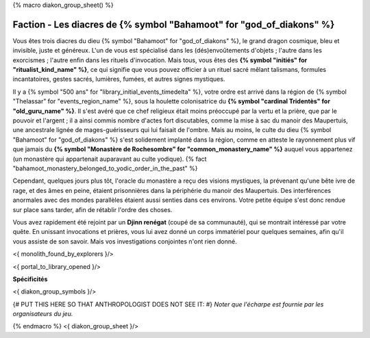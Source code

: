 
{% macro diakon_group_sheet() %}

Faction - Les diacres de {% symbol "Bahamoot" for "god_of_diakons" %}
==============================================

Vous êtes trois diacres du dieu {% symbol "Bahamoot" for "god_of_diakons" %}, le grand dragon cosmique, bleu et invisible, juste et généreux.
L'un de vous est spécialisé dans les (dés)envoûtements d'objets ; l'autre dans les exorcismes ; l'autre enfin dans les rituels d'invocation.
Mais tous, vous êtes des **{% symbol "initiés" for "ritualist_kind_name" %}**, ce qui signifie que vous pouvez officier à un rituel sacré mêlant talismans, formules incantatoires, gestes sacrés, lumières, fumées, et autres signes mystiques.

Il y a {% symbol "500 ans" for "library_initial_events_timedelta" %}, votre ordre est arrivé dans la région de {% symbol "Thelassar" for "events_region_name" %}, sous la houlette colonisatrice du **{% symbol "cardinal Tridentès" for "old_guru_name" %}**. Il s'est avéré que ce chef religieux était moins préoccupé par la vertu et la prière, que par le pouvoir et l'argent ; il a ainsi commis nombre d'actes fort discutables, comme la mise à sac du manoir des Maupertuis, une ancestrale lignée de mages-guérisseurs qui lui faisait de l'ombre. Mais au moins, le culte du dieu {% symbol "Bahamoot" for "god_of_diakons" %} s'est solidement implanté dans la région, comme en atteste le rayonnement plus vif que jamais du **{% symbol "Monastère de Rochesombre" for "common_monastery_name" %}** auquel vous appartenez (un monastère qui appartenait auparavant au culte yodique). {% fact "bahamoot_monastery_belonged_to_yodic_order_in_the_past" %}

Cependant, quelques jours plus tôt, l'oracle du monastère a reçu des visions mystiques, la prévenant qu'une bête ivre de rage, et des âmes en peine, étaient prisonnières dans la périphérie du manoir des Maupertuis. Des interférences anormales avec des mondes parallèles étaient aussi senties dans ces environs. Votre petite équipe s'est donc rendue sur place sans tarder, afin de rétablir l'ordre des choses.

Vous avez rapidement été rejoint par un **Djinn renégat** (coupé de sa communauté), qui se montrait intéressé par votre quête. En unissant invocations et prières, vous lui avez donné un corps immatériel pour quelques semaines, afin qu'il vous assiste de son savoir. Mais vos investigations conjointes n'ont rien donné.

<{ monolith_found_by_explorers }/>

<{ portal_to_library_opened }/>

**Spécificités**

<{ diakon_group_symbols }/>

{# PUT THIS HERE SO THAT ANTHROPOLOGIST DOES NOT SEE IT: #}
*Noter que l'écharpe est fournie par les organisateurs du jeu.*

{% endmacro %}
<{ diakon_group_sheet }/>
